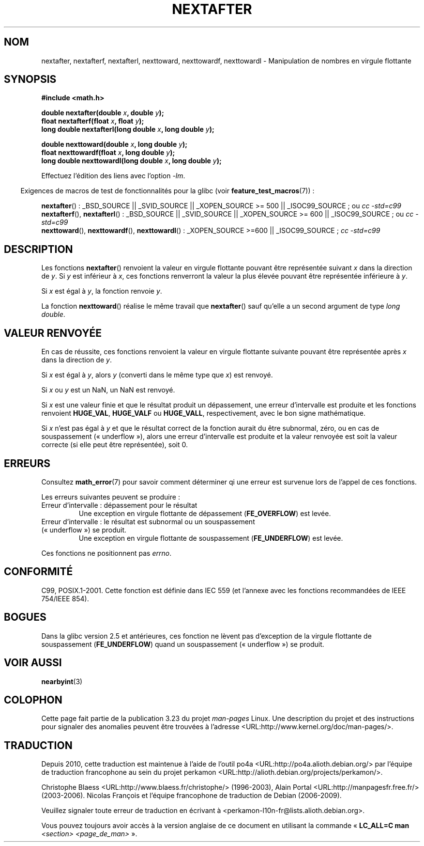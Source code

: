 .\" Copyright 2002 Walter Harms (walter.harms@informatik.uni-oldenburg.de)
.\" and Copyright 2008, Linux Foundation, written by Michael Kerrisk
.\"     <mtk.manpages@gmail.com>
.\" Distributed under GPL
.\" Based on glibc infopages
.\"*******************************************************************
.\"
.\" This file was generated with po4a. Translate the source file.
.\"
.\"*******************************************************************
.TH NEXTAFTER 3 "6 octobre 2008" GNU "Manuel du programmeur Linux"
.SH NOM
nextafter, nextafterf, nextafterl, nexttoward, nexttowardf, nexttowardl \-
Manipulation de nombres en virgule flottante
.SH SYNOPSIS
\fB#include <math.h>\fP
.sp
\fBdouble nextafter(double \fP\fIx\fP\fB, double \fP\fIy\fP\fB);\fP
.br
\fBfloat nextafterf(float \fP\fIx\fP\fB, float \fP\fIy\fP\fB);\fP
.br
\fBlong double nextafterl(long double \fP\fIx\fP\fB, long double \fP\fIy\fP\fB);\fP
.sp
\fBdouble nexttoward(double \fP\fIx\fP\fB, long double \fP\fIy\fP\fB);\fP
.br
\fBfloat nexttowardf(float \fP\fIx\fP\fB, long double \fP\fIy\fP\fB);\fP
.br
\fBlong double nexttowardl(long double \fP\fIx\fP\fB, long double \fP\fIy\fP\fB);\fP
.sp
Effectuez l'édition des liens avec l'option \fI\-lm\fP.
.sp
.in -4n
Exigences de macros de test de fonctionnalités pour la glibc (voir
\fBfeature_test_macros\fP(7))\ :
.in
.sp
.ad l
\fBnextafter\fP()\ : _BSD_SOURCE || _SVID_SOURCE || _XOPEN_SOURCE\ >=\ 500
|| _ISOC99_SOURCE\ ; ou \fIcc\ \-std=c99\fP
.br
\fBnextafterf\fP(), \fBnextafterl\fP()\ : _BSD_SOURCE || _SVID_SOURCE ||
_XOPEN_SOURCE\ >=\ 600 || _ISOC99_SOURCE\ ; ou \fIcc\ \-std=c99\fP
.br
\fBnexttoward\fP(), \fBnexttowardf\fP(), \fBnexttowardl\fP()\ : _XOPEN_SOURCE\ >=\
600 || _ISOC99_SOURCE\ ; \fIcc\ \-std=c99\fP
.ad b
.SH DESCRIPTION
Les fonctions \fBnextafter\fP() renvoient la valeur en virgule flottante
pouvant être représentée suivant \fIx\fP dans la direction de \fIy\fP. Si \fIy\fP est
inférieur à \fIx\fP, ces fonctions renverront la valeur la plus élevée pouvant
être représentée inférieure à \fIy\fP.

Si \fIx\fP est égal à \fIy\fP, la fonction renvoie \fIy\fP.

La fonction \fBnexttoward\fP() réalise le même travail que \fBnextafter\fP() sauf
qu'elle a un second argument de type \fIlong double\fP.
.SH "VALEUR RENVOYÉE"
En cas de réussite, ces fonctions renvoient la valeur en virgule flottante
suivante pouvant être représentée après \fIx\fP dans la direction de \fIy\fP.

Si \fIx\fP est égal à \fIy\fP, alors \fIy\fP (converti dans le même type que \fIx\fP)
est renvoyé.

Si \fIx\fP ou \fIy\fP est un NaN, un NaN est renvoyé.

.\" e.g., DBL_MAX
Si \fIx\fP est une valeur finie et que le résultat produit un dépassement, une
erreur d'intervalle est produite et les fonctions renvoient \fBHUGE_VAL\fP,
\fBHUGE_VALF\fP ou \fBHUGE_VALL\fP, respectivement, avec le bon signe
mathématique.

Si \fIx\fP n'est pas égal à \fIy\fP et que le résultat correct de la fonction
aurait du être subnormal, zéro, ou en cas de souspassement («\ underflow\ »),
alors une erreur d'intervalle est produite et la valeur renvoyée est soit la
valeur correcte (si elle peut être représentée), soit 0.
.SH ERREURS
Consultez \fBmath_error\fP(7) pour savoir comment déterminer qi une erreur est
survenue lors de l'appel de ces fonctions.
.PP
Les erreurs suivantes peuvent se produire\ :
.TP 
Erreur d'intervalle\ : dépassement pour le résultat
.\" e.g., nextafter(DBL_MAX, HUGE_VAL);
.\" .I errno
.\" is set to
.\" .BR ERANGE .
Une exception en virgule flottante de dépassement (\fBFE_OVERFLOW\fP) est
levée.
.TP 
Erreur d'intervalle\ : le résultat est subnormal ou un souspassement («\ underflow\ ») se produit.
.\" e.g., nextafter(DBL_MIN, 0.0);
.\" .I errno
.\" is set to
.\" .BR ERANGE .
Une exception en virgule flottante de souspassement (\fBFE_UNDERFLOW\fP) est
levée.
.PP
.\" FIXME . Is it intentional that these functions do not set errno?
.\" Bug raised: http://sources.redhat.com/bugzilla/show_bug.cgi?id=6799
Ces fonctions ne positionnent pas \fIerrno\fP.
.SH CONFORMITÉ
C99, POSIX.1\-2001. Cette fonction est définie dans IEC 559 (et l'annexe avec
les fonctions recommandées de IEEE 754/IEEE 854).
.SH BOGUES
Dans la glibc version 2.5 et antérieures, ces fonction ne lèvent pas
d'exception de la virgule flottante de souspassement (\fBFE_UNDERFLOW\fP) quand
un souspassement («\ underflow\ ») se produit.
.SH "VOIR AUSSI"
\fBnearbyint\fP(3)
.SH COLOPHON
Cette page fait partie de la publication 3.23 du projet \fIman\-pages\fP
Linux. Une description du projet et des instructions pour signaler des
anomalies peuvent être trouvées à l'adresse
<URL:http://www.kernel.org/doc/man\-pages/>.
.SH TRADUCTION
Depuis 2010, cette traduction est maintenue à l'aide de l'outil
po4a <URL:http://po4a.alioth.debian.org/> par l'équipe de
traduction francophone au sein du projet perkamon
<URL:http://alioth.debian.org/projects/perkamon/>.
.PP
Christophe Blaess <URL:http://www.blaess.fr/christophe/> (1996-2003),
Alain Portal <URL:http://manpagesfr.free.fr/> (2003-2006).
Nicolas François et l'équipe francophone de traduction de Debian\ (2006-2009).
.PP
Veuillez signaler toute erreur de traduction en écrivant à
<perkamon\-l10n\-fr@lists.alioth.debian.org>.
.PP
Vous pouvez toujours avoir accès à la version anglaise de ce document en
utilisant la commande
«\ \fBLC_ALL=C\ man\fR \fI<section>\fR\ \fI<page_de_man>\fR\ ».
